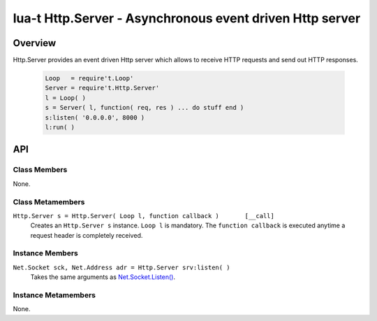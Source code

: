 lua-t Http.Server - Asynchronous event driven Http server
+++++++++++++++++++++++++++++++++++++++++++++++++++++++++


Overview
========

Http.Server provides an event driven Http server which allows to receive
HTTP requests and send out HTTP responses.  

  .. code:: lua

   Loop   = require't.Loop'
   Server = require't.Http.Server'
   l = Loop( )
   s = Server( l, function( req, res ) ... do stuff end )
   s:listen( '0.0.0.0', 8000 )
   l:run( )


API
===

Class Members
-------------

None.


Class Metamembers
-----------------

``Http.Server s = Http.Server( Loop l, function callback )       [__call]``
  Creates an ``Http.Server s`` instance.  ``Loop l`` is mandatory.  The
  ``function callback`` is executed anytime a request header is completely
  received.


Instance Members
----------------

``Net.Socket sck, Net.Address adr = Http.Server srv:listen( )``
  Takes the same arguments as `Net.Socket.Listen()
  <Net.Socket.rst#Net-Socket-listen>`__.


Instance Metamembers
--------------------

None.
